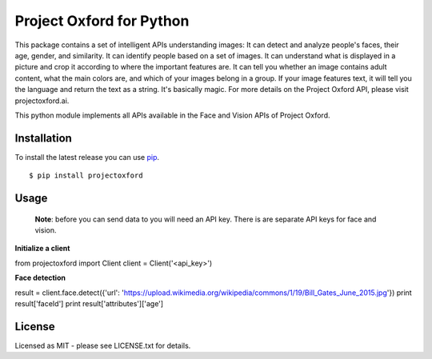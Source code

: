 Project Oxford for Python
=========================

This package contains a set of intelligent APIs understanding images: It can detect and analyze people's faces, their age, gender, and similarity. It can identify people based on a set of images. It can understand what is displayed in a picture and crop it according to where the important features are. It can tell you whether an image contains adult content, what the main colors are, and which of your images belong in a group. If your image features text, it will tell you the language and return the text as a string. It's basically magic. For more details on the Project Oxford API, please visit projectoxford.ai.

This python module implements all APIs available in the Face and Vision APIs of Project Oxford.

.. image:: https://i.imgur.com/Zrsnhd3.jpg

Installation
------------

To install the latest release you can use `pip <http://www.pip-installer.org/>`_.

::

    $ pip install projectoxford

Usage
-----
	
	**Note**: before you can send data to you will need an API key. There is are separate API keys for face and vision.

**Initialize a client**

.. code:: python

from projectoxford import Client
client = Client('<api_key>')

**Face detection**

.. code:: python

result = client.face.detect({'url': 'https://upload.wikimedia.org/wikipedia/commons/1/19/Bill_Gates_June_2015.jpg'})
print result['faceId']
print result['attributes']['age']


License
-------
Licensed as MIT - please see LICENSE.txt for details.
